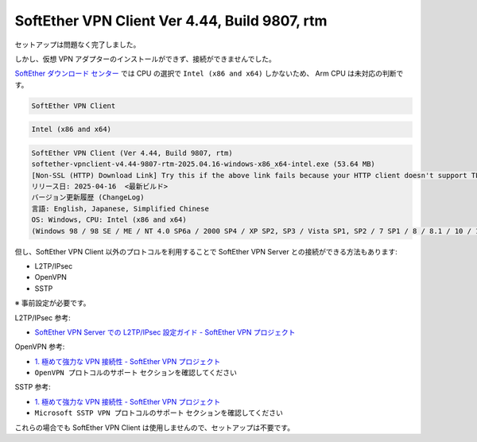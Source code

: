 SoftEther VPN Client Ver 4.44, Build 9807, rtm
===========================================================

セットアップは問題なく完了しました。

しかし、仮想 VPN アダプターのインストールができず、接続ができませんでした。

`SoftEther ダウンロード センター <https://www.softether-download.com/ja.aspx?product=softether>`_ では CPU の選択で ``Intel (x86 and x64)`` しかないため、
Arm CPU は未対応の判断です。

.. code-block:: text

   SoftEther VPN Client

.. code-block:: text

   Intel (x86 and x64)

.. code-block:: text

   SoftEther VPN Client (Ver 4.44, Build 9807, rtm)
   softether-vpnclient-v4.44-9807-rtm-2025.04.16-windows-x86_x64-intel.exe (53.64 MB)
   [Non-SSL (HTTP) Download Link] Try this if the above link fails because your HTTP client doesn't support TLS 1.2.
   リリース日: 2025-04-16  <最新ビルド>
   バージョン更新履歴 (ChangeLog)
   言語: English, Japanese, Simplified Chinese
   OS: Windows, CPU: Intel (x86 and x64)
   (Windows 98 / 98 SE / ME / NT 4.0 SP6a / 2000 SP4 / XP SP2, SP3 / Vista SP1, SP2 / 7 SP1 / 8 / 8.1 / 10 / 11 / Server 2003 SP2 / Server 2008 SP1, SP2 / Hyper-V Server 2008 / Server 2008 R2 SP1 / Hyper-V Server 2008 R2 / Server 2012 / Hyper-V Server 2012 / Server 2012 R2 / Hyper-V Server 2012 R2 / Server 2016 / Server 2019 / Server 2022)

但し、SoftEther VPN Client 以外のプロトコルを利用することで SoftEther VPN Server との接続ができる方法もあります:

- L2TP/IPsec
- OpenVPN
- SSTP

※ 事前設定が必要です。

L2TP/IPsec 参考:

- `SoftEther VPN Server での L2TP/IPsec 設定ガイド - SoftEther VPN プロジェクト <https://ja.softether.org/4-docs/2-howto/L2TP_IPsec_Setup_Guide>`_

OpenVPN 参考:

- `1. 極めて強力な VPN 接続性 - SoftEther VPN プロジェクト <https://ja.softether.org/1-features/1._%E6%A5%B5%E3%82%81%E3%81%A6%E5%BC%B7%E5%8A%9B%E3%81%AA_VPN_%E6%8E%A5%E7%B6%9A%E6%80%A7#OpenVPN_.E3.83.97.E3.83.AD.E3.83.88.E3.82.B3.E3.83.AB.E3.81.AE.E3.82.B5.E3.83.9D.E3.83.BC.E3.83.88:~:text=%E8%A8%AD%E5%AE%9A%E3%81%A7%E3%81%8D%E3%81%BE%E3%81%99%E3%80%82-,OpenVPN%20%E3%83%97%E3%83%AD%E3%83%88%E3%82%B3%E3%83%AB%E3%81%AE%E3%82%B5%E3%83%9D%E3%83%BC%E3%83%88,-SoftEther%20VPN%20Server>`_
- ``OpenVPN プロトコルのサポート`` セクションを確認してください

SSTP 参考:

- `1. 極めて強力な VPN 接続性 - SoftEther VPN プロジェクト <https://ja.softether.org/1-features/1._%E6%A5%B5%E3%82%81%E3%81%A6%E5%BC%B7%E5%8A%9B%E3%81%AA_VPN_%E6%8E%A5%E7%B6%9A%E6%80%A7#:~:text=%E5%88%A9%E7%94%A8%E3%81%A7%E3%81%8D%E3%81%BE%E3%81%99%E3%80%82-,Microsoft%20SSTP%20VPN%20%E3%83%97%E3%83%AD%E3%83%88%E3%82%B3%E3%83%AB%E3%81%AE%E3%82%B5%E3%83%9D%E3%83%BC%E3%83%88,-SoftEther%20VPN%20Server>`_
- ``Microsoft SSTP VPN プロトコルのサポート`` セクションを確認してください

これらの場合でも SoftEther VPN Client は使用しませんので、セットアップは不要です。
